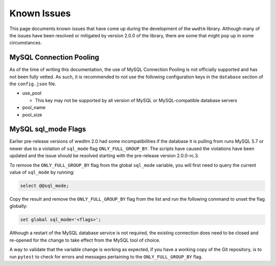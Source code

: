 ************
Known Issues
************

This page documents known issues that have come up during the development of
the ``wwdtm`` library. Although many of the issues have been resolved or
mitigated by version 2.0.0 of the library, there are some that might pop up
in some circumstances.

MySQL Connection Pooling
========================

As of the time of writing this documentation, the use of MySQL Connection
Pooling is not officially supported and has not been fully vetted. As such,
it is recommended to not use the following configuration keys in the
``database`` section of the ``config.json`` file.

* use_pool

  * This key may not be supported by all version of MySQL or MySQL-compatible
    database servers

* pool_name
* pool_size

MySQL sql_mode Flags
====================

Earlier pre-release versions of wwdtm 2.0 had some incompatibilities if the
database it is pulling from runs MySQL 5.7 or newer due to a violation of
``sql_mode`` flag ``ONLY_FULL_GROUP_BY``. The scripts have caused the
violations have been updated and the issue should be resolved starting with
the pre-release version 2.0.0-rc.3.

To remove the ``ONLY_FULL_GROUP_BY`` flag from the global ``sql_mode``
variable, you will first need to query the current value of ``sql_mode`` by
running:

.. code-block:: mysql

    select @@sql_mode;

Copy the result and remove the ``ONLY_FULL_GROUP_BY`` flag from the list and
run the following command to unset the flag globally:

.. code-block:: mysql

    set global sql_mode='<flags>';

Although a restart of the MySQL database service is not required, the existing
connection does need to be closed and re-opened for the change to take effect
from the MySQL tool of choice.

A way to validate that the variable change is working as expected, if you
have a working copy of the Git repository, is to run ``pytest`` to check for
errors and messages pertaining to the ``ONLY_FULL_GROUP_BY`` flag.